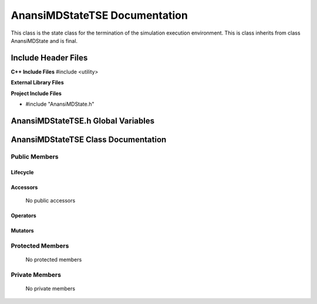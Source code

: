 .. _AnansiMDStateTSE class target:

.. default-domain:: cpp

.. namespace:: ANANSI

##############################
AnansiMDStateTSE Documentation
##############################

This class is the state class for the termination of the simulation
execution environment.  This is class inherits from class AnansiMDState and is
final.

====================
Include Header Files
====================

**C++ Include Files**
#include <utility>

**External Library Files**

**Project Include Files**

* #include "AnansiMDState.h"

===================================
AnansiMDStateTSE.h Global Variables
===================================

====================================
AnansiMDStateTSE Class Documentation
====================================

.. class:: AnansiMDStateTSE final : public AnansiMDState

--------------
Public Members
--------------

^^^^^^^^^
Lifecycle
^^^^^^^^^

    .. function:: AnansiMDStateTSE::AnansiMDStateTSE()

       The default constructor.

    .. function:: AnansiMDStateTSE::AnansiMDStateTSE( const AnansiMDStateTSE &other )

        The copy constructor.

    .. function:: AnansiMDStateTSE::AnansiMDStateTSE(AnansiMDStateTSE && other) 

        The copy-move constructor.

    .. function:: AnansiMDStateTSE::~AnansiMDStateTSE()=0

        The destructor.

^^^^^^^^^
Accessors
^^^^^^^^^

    No public accessors

^^^^^^^^^
Operators
^^^^^^^^^

    .. function:: AnansiMDStateTSE& AnansiMDStateTSE::operator=( AnansiMDStateTSE const & other)

        The assignment operator.

    .. function:: AnansiMDStateTSE& AnansiMDStateTSE::operator=( AnansiMDStateTSE && other)

        The assignment-move operator.

^^^^^^^^
Mutators
^^^^^^^^

-----------------
Protected Members
-----------------

    No protected members

.. Commented out. 
.. ^^^^^^^^^
.. Lifecycle
.. ^^^^^^^^^
..
.. ^^^^^^^^^
.. Accessors
.. ^^^^^^^^^
.. 
.. ^^^^^^^^^
.. Operators
.. ^^^^^^^^^
.. 
.. ^^^^^^^^^
.. Mutators
.. ^^^^^^^^^
.. 
.. ^^^^^^^^^^^^
.. Data Members
.. ^^^^^^^^^^^^

---------------
Private Members
---------------

    No private members

.. Commented out. 
.. ^^^^^^^^^
.. Lifecycle
.. ^^^^^^^^^
..
.. ^^^^^^^^^
.. Accessors
.. ^^^^^^^^^
.. 
.. ^^^^^^^^^
.. Operators
.. ^^^^^^^^^
.. 
.. ^^^^^^^^^
.. Mutators
.. ^^^^^^^^^
.. 
.. ^^^^^^^^^^^^
.. Data Members
.. ^^^^^^^^^^^^
